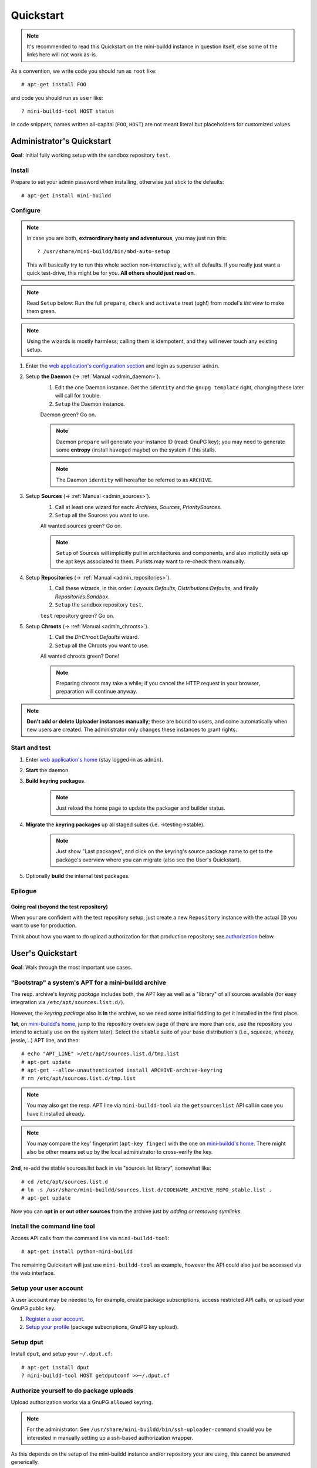 ##########
Quickstart
##########

.. note:: It's recommended to read this Quickstart on the
          mini-buildd instance in question itself, else some of
          the links here will not work as-is.

As a convention, we write code you should run as ``root`` like::

	# apt-get install FOO

and code you should run as ``user`` like::

	? mini-buildd-tool HOST status

In code snippets, names written all-capital (``FOO``, ``HOST``)
are not meant literal but placeholders for customized values.


**************************
Administrator's Quickstart
**************************

**Goal**: Initial fully working setup with the sandbox
repository ``test``.


Install
=======

Prepare to set your admin password when installing, otherwise
just stick to the defaults::

	# apt-get install mini-buildd


Configure
=========

.. note:: In case you are both, **extraordinary hasty and
          adventurous**, you may just run this::

          	? /usr/share/mini-buildd/bin/mbd-auto-setup

          This will basically try to run this whole section
          non-interactively, with all defaults. If you really
          just want a quick test-drive, this might be for
          you. **All others should just read on**.

.. note:: Read ``Setup`` below: Run the full ``prepare``,
          ``check`` and ``activate`` treat (ugh!) from model's
          *list view* to make them green.

.. note:: Using the wizards is mostly harmless; calling them is
          idempotent, and they will never touch any existing
          setup.

#. Enter the `web application's configuration section
   </admin/mini_buildd/>`_ and login as superuser ``admin``.

#. Setup **the Daemon** (-> :ref:`Manual <admin_daemon>`).
	#. Edit the one Daemon instance. Get the ``identity`` and the ``gnupg template`` right, changing these later will call for trouble.
	#. ``Setup`` the Daemon instance.

	Daemon green? Go on.

	.. note:: Daemon ``prepare`` will generate your instance ID
	          (read: GnuPG key); you may need to generate some
	          **entropy** (install ``haveged`` maybe) on the
	          system if this stalls.

	.. note:: The Daemon ``identity`` will hereafter be referred to as ``ARCHIVE``.

#. Setup **Sources** (-> :ref:`Manual <admin_sources>`).
	#. Call at least one wizard for each: *Archives*, *Sources*, *PrioritySources*.
	#. ``Setup`` all the Sources you want to use.

	All wanted sources green? Go on.

	.. note:: ``Setup`` of Sources will implicitly pull in
	          architectures and components, and also implicitly
	          sets up the apt keys associated to them. Purists
	          may want to re-check them manually.

#. Setup **Repositories** (-> :ref:`Manual <admin_repositories>`).
	#. Call these wizards, in this order: *Layouts:Defaults*, *Distributions:Defaults*, and finally *Repositories:Sandbox*.
	#. ``Setup`` the  sandbox repository ``test``.

	``test`` repository green? Go on.

#. Setup **Chroots** (-> :ref:`Manual <admin_chroots>`).
	#. Call the *DirChroot:Defaults* wizard.
	#. ``Setup`` all the Chroots you want to use.

	All wanted chroots green? Done!

	.. note:: Preparing chroots may take a while; if you cancel the HTTP request in your browser, preparation will continue anyway.

.. note:: **Don't add or delete Uploader instances manually**; these
          are bound to users, and come automatically when new
          users are created. The administrator only changes
          these instances to grant rights.


Start and test
==============

#. Enter `web application's home </mini_buildd/>`_ (stay logged-in as ``admin``).
#. **Start** the daemon.
#. **Build keyring packages**.
	 .. note:: Just reload the home page to update the packager and builder status.
#. **Migrate** the **keyring packages** up all staged suites (i.e. ->testing->stable).
	 .. note:: Just show "Last packages", and click on the
             keyring's source package name to get to the
             package's overview where you can migrate (also see
             the User's Quickstart).
#. Optionally **build** the internal test packages.


Epilogue
========

Going real (beyond the test repository)
---------------------------------------

When your are confident with the test repository setup, just
create a new ``Repository`` instance with the actual ``ID`` you
want to use for production.

Think about how you want to do upload authorization for that
production repository; see `authorization`_ below.

*****************
User's Quickstart
*****************
**Goal**: Walk through the most important use cases.


"Bootstrap" a system's APT for a mini-buildd archive
====================================================

The resp. archive's *keyring package* includes both, the APT key
as well as a "library" of all sources available (for easy
integration via ``/etc/apt/sources.list.d/``).

However, the *keyring package* also is **in** the archive, so we
need some initial fiddling to get it installed in the first
place.

**1st**, on `mini-buildd's home </mini_buildd/>`_, jump to the
repository overview page (if there are more than one, use the
repository you intend to actually use on the system
later). Select the ``stable`` suite of your base distribution's
(i.e., squeeze, wheezy, jessie,...) APT line, and then::

	# echo "APT_LINE" >/etc/apt/sources.list.d/tmp.list
	# apt-get update
	# apt-get --allow-unauthenticated install ARCHIVE-archive-keyring
	# rm /etc/apt/sources.list.d/tmp.list

.. note:: You may also get the resp. APT line via
					``mini-buildd-tool`` via the ``getsourceslist`` API
					call in case you have it installed already.

.. note:: You may compare the key' fingerprint (``apt-key
					finger``) with the one on `mini-buildd's home
					</mini_buildd/>`_. There might also be other means set
					up by the local administrator to cross-verify the key.

**2nd**, re-add the stable sources.list back in via
"sources.list library", somewhat like::

	# cd /etc/apt/sources.list.d
	# ln -s /usr/share/mini-buildd/sources.list.d/CODENAME_ARCHIVE_REPO_stable.list .
	# apt-get update

Now you can **opt in or out other sources** from the archive
just by *adding or removing symlinks*.

Install the command line tool
=============================
Access API calls from the command line via ``mini-buildd-tool``::

	# apt-get install python-mini-buildd

The remaining Quickstart will just use ``mini-buildd-tool`` as
example, however the API could also just be accessed via the web
interface.


Setup your user account
=======================

A user account may be needed to, for example, create package subscriptions, access restricted API calls, or upload your GnuPG public key.

#. `Register a user account </accounts/register/>`_.
#. `Setup your profile </mini_buildd/accounts/profile/>`_ (package subscriptions, GnuPG key upload).


Setup dput
==========

Install ``dput``, and setup your ``~/.dput.cf``::

	# apt-get install dput
	? mini-buildd-tool HOST getdputconf >>~/.dput.cf


.. _authorization:

Authorize yourself to do package uploads
========================================

Upload authorization works via a GnuPG ``allowed`` keyring.

.. note:: For the administrator: See
          ``/usr/share/mini-buildd/bin/ssh-uploader-command``
          should you be interested in manually setting up a
          ssh-based authorization wrapper.

As this depends on the setup of the mini-buildd instance and/or
repository your are using, this cannot be answered generically.

You will be able to upload to a repository when

1. the repository you upload for has **authorization disabled**
   completely (like in the sandbox repository ``test``).
2. your key is included in the **per-repository predefined GnuPG
   keyrings**.
3. your **django user account** profile has your GnuPG key uploaded, and
   your account was approved and enabled for the repository.

For the latter, the workflow is roughly:

Workflow: Upload authorization via django user
----------------------------------------------

1. Create a new user account; either
	 a. the user does it itself via the `web application's account manager </accounts/login/>`_, or
	 b. the administrator creates the user via the `web application's configuration section </admin/mini_buildd/>`_.
2. A GPG key is added to the user's Uploader instance; either
	 a. the user uploads his GnuPG key via the `user's profile </mini_buildd/accounts/profile/>`_, or
	 b. the administrator inserts the GnuPG key to the user's Uploader instance via the `web application's configuration section </admin/mini_buildd/>`_.
3. The administrator (via `web application's configuration section </admin/mini_buildd/>`_)
	 * verifies and approves the user's GnuPG key by *activating* the user's Uploader instance.
	 * allows upload to specific repositories by *changing* the user's Uploader instance.


Upload packages to mini-buildd
==============================

Just like always, via ``dput``. For the default configuration
you get via ``getdputconf`` it's something like::

	? dput mini-buildd-ARCHIVE FOO.changes


Control your package build results
==================================

* Per notify (read: Email): A notification mail is sent to
	* *the uploader* (unless the repository is not configured to
	  do so, or the mail address does not match the allowed list),
	* *any subscriber* or
	* your Email is configured by the administrator to always be
	  notified for that repository.
* Per web on `mini-buildd's home </mini_buildd/>`_: You will
  always find the packages currently being build displayed here,
  plus a list of the last N packages build, and of course
  appropriate links to build logs, changes, etc.


Manage packages
===============

You can **search** for (binary and source) package names via
`API:list
</mini_buildd/api?command=list&pattern=*-archive-keyring>`_,
using shell-like patterns::

	? mini-buildd-tool HOST list '*-archive-keyring'

You can **view a source package** overview via the `API:show
</mini_buildd/api?command=show&package=ARCHIVE-archive-keyring>`_
call (put in your actual daemon identity)::

	? mini-buildd-tool HOST show ARCHIVE-archive-keyring

You will find more options to manage packages like
``API::migrate``, ``API::remove``, ``API::port`` in this web
page overview.


Porting packages ("automatic no-changes ports")
===============================================

You can automatically port packages already in the repository
(``API::port``) as well as arbitrary external source packages
(``API::portext``).

For **internal ports**, checkout the options you have in the source
package view; for **external ports**, go to `mini-buildd's home
</mini_buildd/>`_ and check the options for the repositories.

.. note:: Internal ports may also be triggered automatically on
          uploads via a 'magic lines' in the Debian changelog,
          see (-> :ref:`Manual <user_upload>`).
